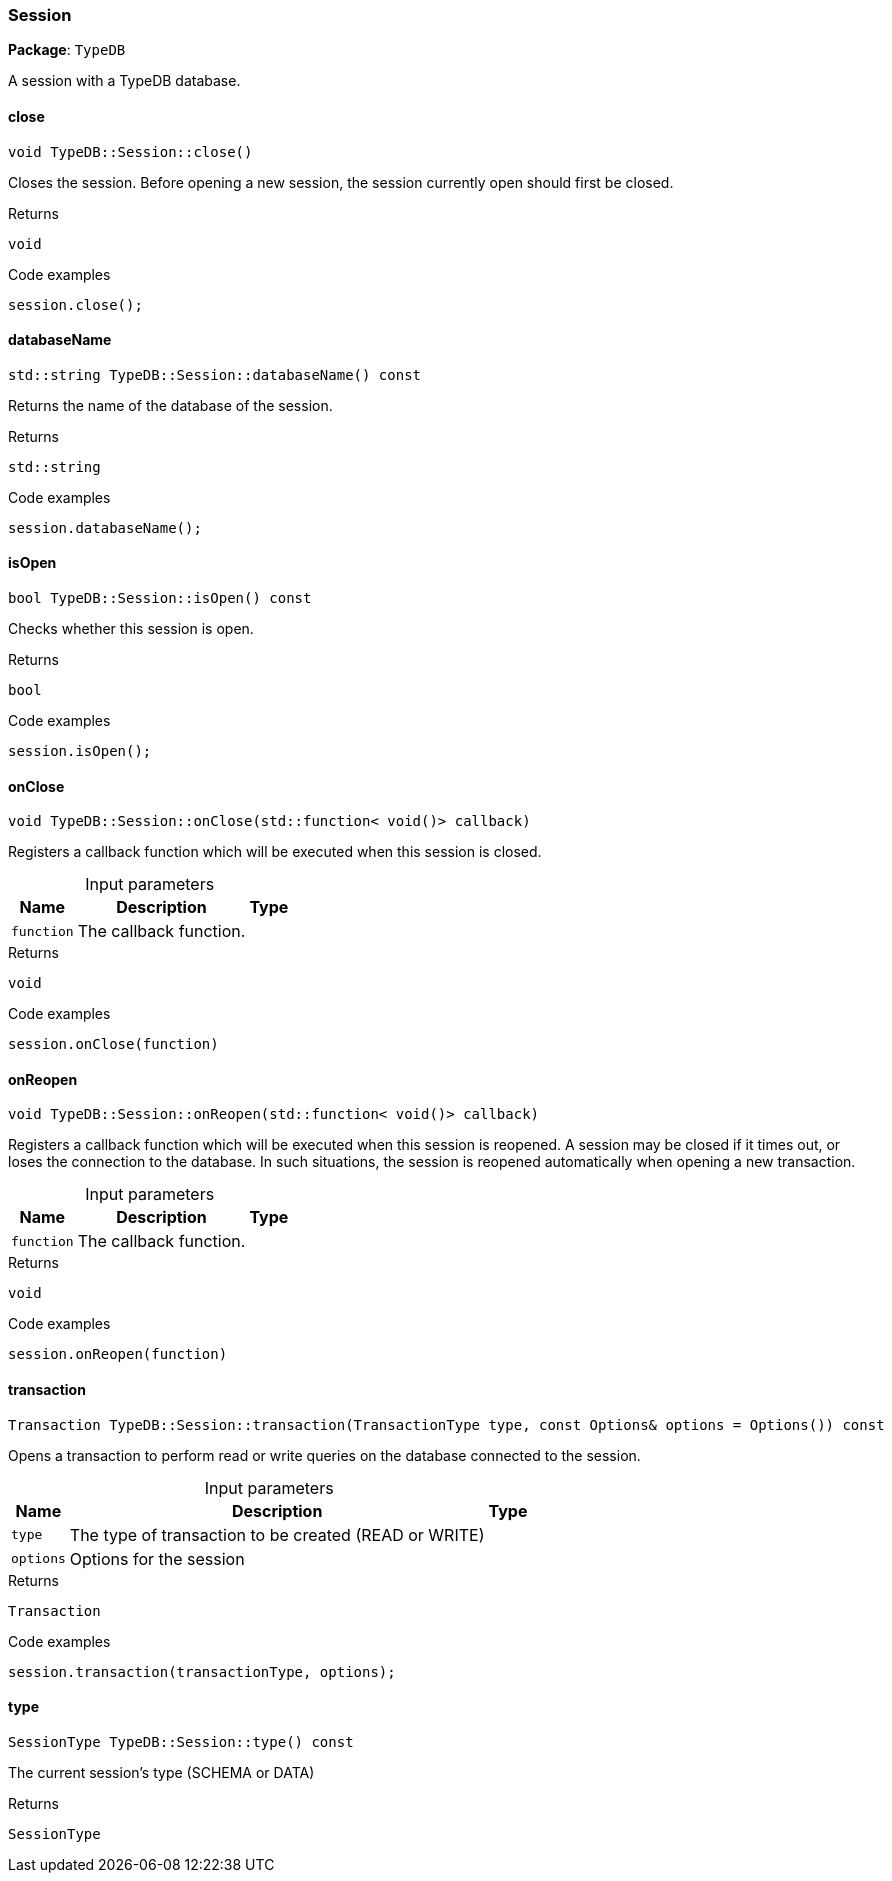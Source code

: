 [#_Session]
=== Session

*Package*: `TypeDB`



A session with a TypeDB database.

// tag::methods[]
[#_void_TypeDBSessionclose___]
==== close

[source,cpp]
----
void TypeDB::Session::close()
----



Closes the session. Before opening a new session, the session currently open should first be closed.


[caption=""]
.Returns
`void`

[caption=""]
.Code examples
[source,cpp]
----
session.close();
----

[#_stdstring_TypeDBSessiondatabaseName_____const]
==== databaseName

[source,cpp]
----
std::string TypeDB::Session::databaseName() const
----



Returns the name of the database of the session.


[caption=""]
.Returns
`std::string`

[caption=""]
.Code examples
[source,cpp]
----
session.databaseName();
----

[#_bool_TypeDBSessionisOpen_____const]
==== isOpen

[source,cpp]
----
bool TypeDB::Session::isOpen() const
----



Checks whether this session is open.


[caption=""]
.Returns
`bool`

[caption=""]
.Code examples
[source,cpp]
----
session.isOpen();
----

[#_void_TypeDBSessiononClose___stdfunction__void____callback_]
==== onClose

[source,cpp]
----
void TypeDB::Session::onClose(std::function< void()> callback)
----



Registers a callback function which will be executed when this session is closed.


[caption=""]
.Input parameters
[cols="~,~,~"]
[options="header"]
|===
|Name |Description |Type
a| `function` a| The callback function. a| 
|===

[caption=""]
.Returns
`void`

[caption=""]
.Code examples
[source,cpp]
----
session.onClose(function)
----

[#_void_TypeDBSessiononReopen___stdfunction__void____callback_]
==== onReopen

[source,cpp]
----
void TypeDB::Session::onReopen(std::function< void()> callback)
----



Registers a callback function which will be executed when this session is reopened. A session may be closed if it times out, or loses the connection to the database. In such situations, the session is reopened automatically when opening a new transaction.


[caption=""]
.Input parameters
[cols="~,~,~"]
[options="header"]
|===
|Name |Description |Type
a| `function` a| The callback function. a| 
|===

[caption=""]
.Returns
`void`

[caption=""]
.Code examples
[source,cpp]
----
session.onReopen(function)
----

[#_Transaction_TypeDBSessiontransaction___TransactionType_type__const_Options__options__Options_____const]
==== transaction

[source,cpp]
----
Transaction TypeDB::Session::transaction(TransactionType type, const Options& options = Options()) const
----



Opens a transaction to perform read or write queries on the database connected to the session.


[caption=""]
.Input parameters
[cols="~,~,~"]
[options="header"]
|===
|Name |Description |Type
a| `type` a| The type of transaction to be created (READ or WRITE) a| 
a| `options` a| Options for the session a| 
|===

[caption=""]
.Returns
`Transaction`

[caption=""]
.Code examples
[source,cpp]
----
session.transaction(transactionType, options);
----

[#_SessionType_TypeDBSessiontype_____const]
==== type

[source,cpp]
----
SessionType TypeDB::Session::type() const
----



The current session’s type (SCHEMA or DATA)

[caption=""]
.Returns
`SessionType`

// end::methods[]

